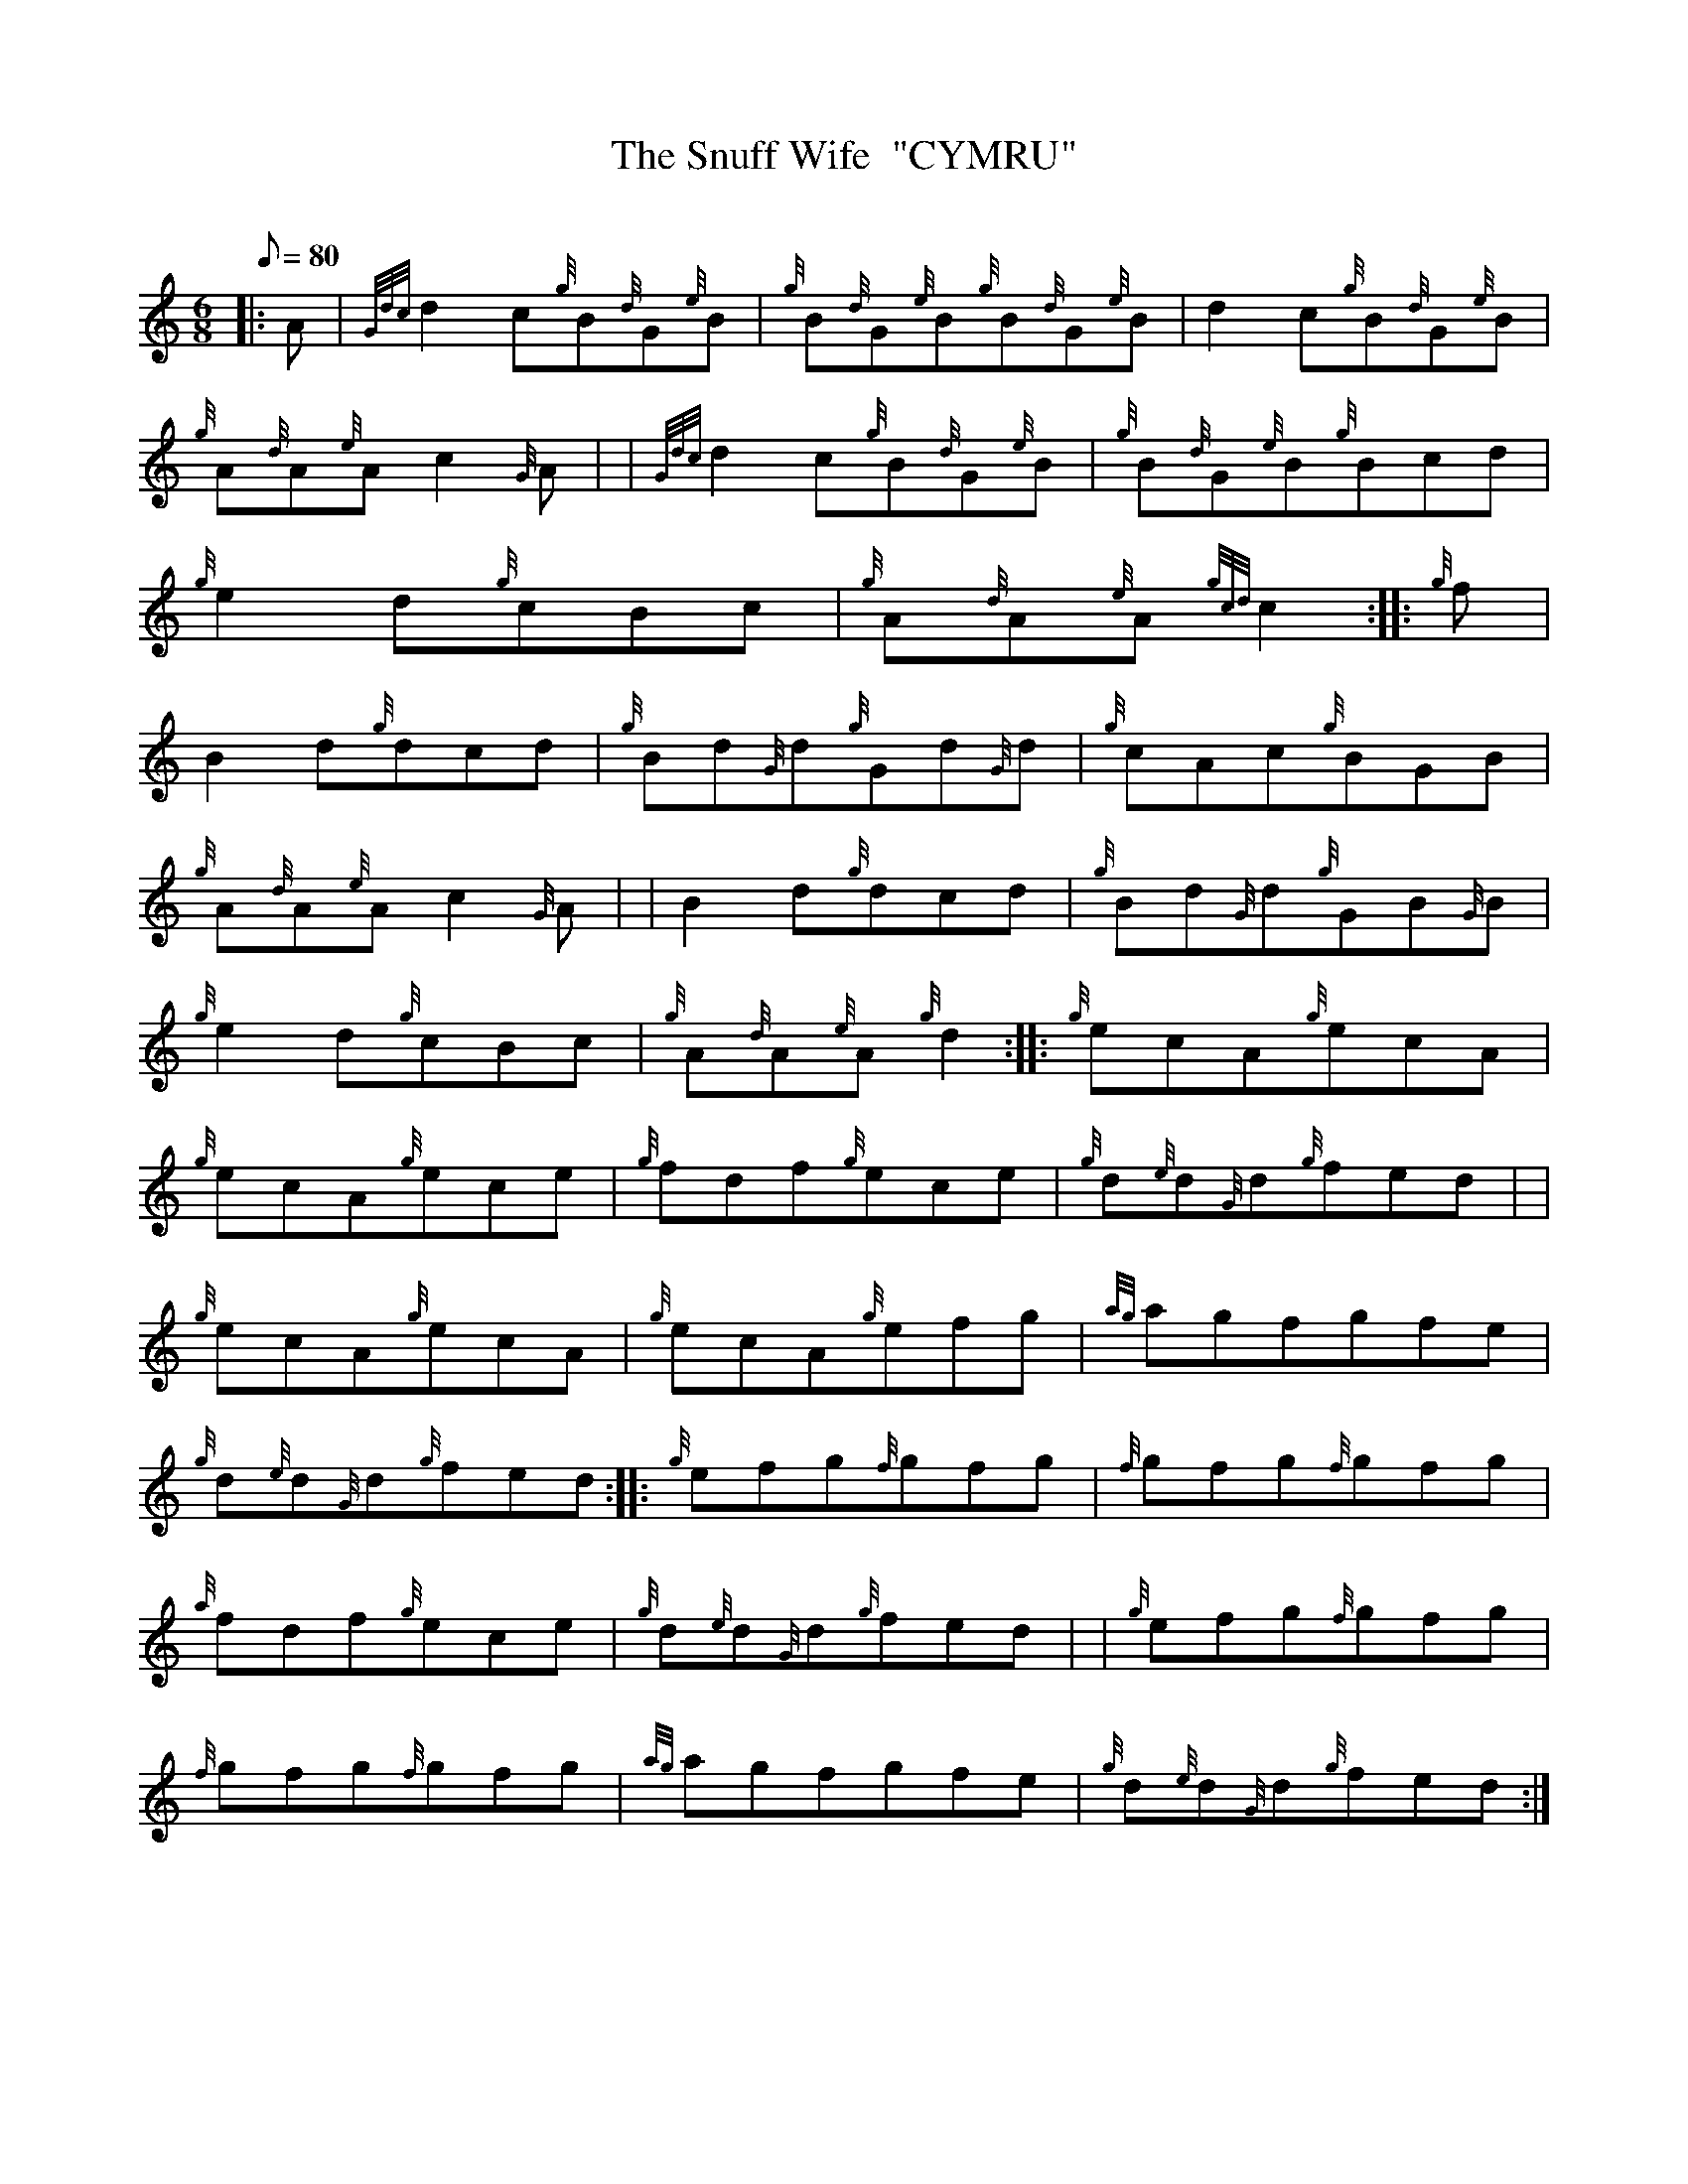 X: 1
T:The Snuff Wife  "CYMRU"
M:6/8
L:1/8
Q:80
C:
S:Jig
K:HP
|: A|
{Gdc}d2c{g}B{d}G{e}B|
{g}B{d}G{e}B{g}B{d}G{e}B|
d2c{g}B{d}G{e}B|  !
{g}A{d}A{e}Ac2{G}A| |
{Gdc}d2c{g}B{d}G{e}B|
{g}B{d}G{e}B{g}Bcd|  !
{g}e2d{g}cBc|
{g}A{d}A{e}A{gcd}c2:| |:
{g}f|  !
B2d{g}dcd|
{g}Bd{G}d{g}Gd{G}d|
{g}cAc{g}BGB|  !
{g}A{d}A{e}Ac2{G}A| |
B2d{g}dcd|
{g}Bd{G}d{g}GB{G}B|  !
{g}e2d{g}cBc|
{g}A{d}A{e}A{g}d2:| |:
{g}ecA{g}ecA|  !
{g}ecA{g}ece|
{g}fdf{g}ece|
{g}d{e}d{G}d{g}fed| |  !
{g}ecA{g}ecA|
{g}ecA{g}efg|
{ag}agfgfe|  !
{g}d{e}d{G}d{g}fed:| |:
{g}efg{f}gfg|
{f}gfg{f}gfg|  !
{a}fdf{g}ece|
{g}d{e}d{G}d{g}fed| |
{g}efg{f}gfg|  !
{f}gfg{f}gfg|
{ag}agfgfe|
{g}d{e}d{G}d{g}fed:|  !
